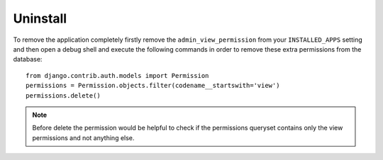 Uninstall
=========

To remove the application completely firstly remove the ``admin_view_permission``
from your ``INSTALLED_APPS`` setting and then open a debug shell and execute
the following commands in order to remove these extra permissions from the
database::

    from django.contrib.auth.models import Permission
    permissions = Permission.objects.filter(codename__startswith='view')
    permissions.delete()

.. note:: Before delete the permission would be helpful to check if the
          permissions queryset contains only the view permissions and not anything else.
